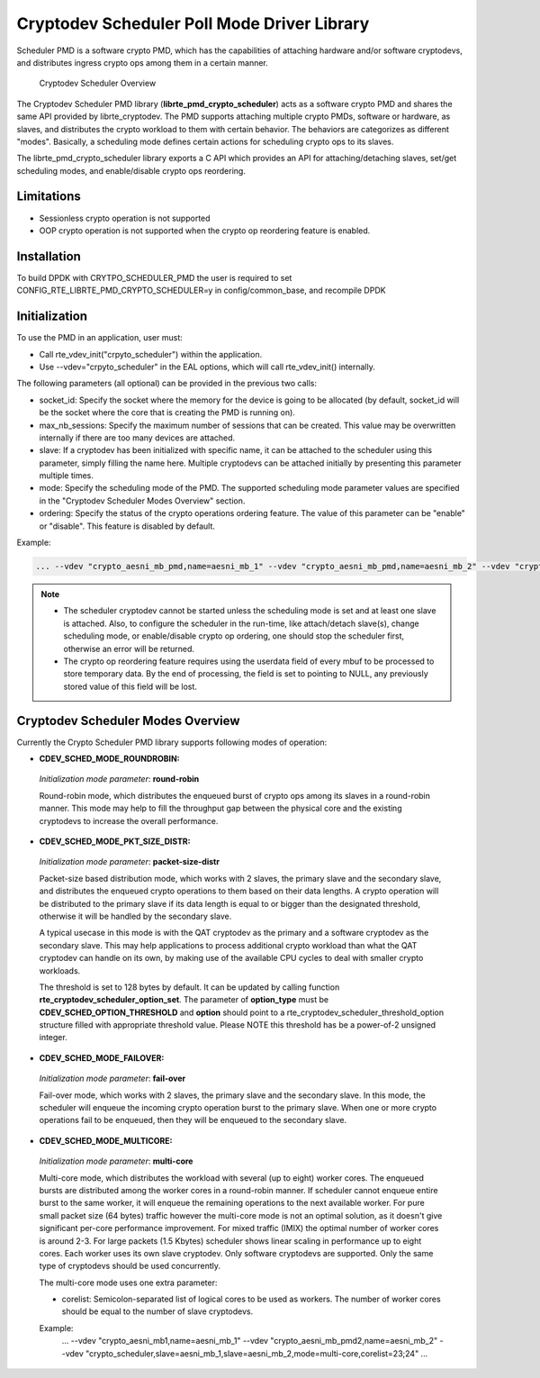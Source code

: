 ..  BSD LICENSE
    Copyright(c) 2017 Intel Corporation. All rights reserved.
    All rights reserved.

    Redistribution and use in source and binary forms, with or without
    modification, are permitted provided that the following conditions
    are met:

    * Redistributions of source code must retain the above copyright
    notice, this list of conditions and the following disclaimer.
    * Redistributions in binary form must reproduce the above copyright
    notice, this list of conditions and the following disclaimer in
    the documentation and/or other materials provided with the
    distribution.
    * Neither the name of Intel Corporation nor the names of its
    contributors may be used to endorse or promote products derived
    from this software without specific prior written permission.

    THIS SOFTWARE IS PROVIDED BY THE COPYRIGHT HOLDERS AND CONTRIBUTORS
    "AS IS" AND ANY EXPRESS OR IMPLIED WARRANTIES, INCLUDING, BUT NOT
    LIMITED TO, THE IMPLIED WARRANTIES OF MERCHANTABILITY AND FITNESS FOR
    A PARTICULAR PURPOSE ARE DISCLAIMED. IN NO EVENT SHALL THE COPYRIGHT
    OWNER OR CONTRIBUTORS BE LIABLE FOR ANY DIRECT, INDIRECT, INCIDENTAL,
    SPECIAL, EXEMPLARY, OR CONSEQUENTIAL DAMAGES (INCLUDING, BUT NOT
    LIMITED TO, PROCUREMENT OF SUBSTITUTE GOODS OR SERVICES; LOSS OF USE,
    DATA, OR PROFITS; OR BUSINESS INTERRUPTION) HOWEVER CAUSED AND ON ANY
    THEORY OF LIABILITY, WHETHER IN CONTRACT, STRICT LIABILITY, OR TORT
    (INCLUDING NEGLIGENCE OR OTHERWISE) ARISING IN ANY WAY OUT OF THE USE
    OF THIS SOFTWARE, EVEN IF ADVISED OF THE POSSIBILITY OF SUCH DAMAGE.

Cryptodev Scheduler Poll Mode Driver Library
============================================

Scheduler PMD is a software crypto PMD, which has the capabilities of
attaching hardware and/or software cryptodevs, and distributes ingress
crypto ops among them in a certain manner.

.. figure:: img/scheduler-overview.*

   Cryptodev Scheduler Overview


The Cryptodev Scheduler PMD library (**librte_pmd_crypto_scheduler**) acts as
a software crypto PMD and shares the same API provided by librte_cryptodev.
The PMD supports attaching multiple crypto PMDs, software or hardware, as
slaves, and distributes the crypto workload to them with certain behavior.
The behaviors are categorizes as different "modes". Basically, a scheduling
mode defines certain actions for scheduling crypto ops to its slaves.

The librte_pmd_crypto_scheduler library exports a C API which provides an API
for attaching/detaching slaves, set/get scheduling modes, and enable/disable
crypto ops reordering.

Limitations
-----------

* Sessionless crypto operation is not supported
* OOP crypto operation is not supported when the crypto op reordering feature
  is enabled.


Installation
------------

To build DPDK with CRYTPO_SCHEDULER_PMD the user is required to set
CONFIG_RTE_LIBRTE_PMD_CRYPTO_SCHEDULER=y in config/common_base, and
recompile DPDK


Initialization
--------------

To use the PMD in an application, user must:

* Call rte_vdev_init("crpyto_scheduler") within the application.

* Use --vdev="crpyto_scheduler" in the EAL options, which will call
  rte_vdev_init() internally.


The following parameters (all optional) can be provided in the previous
two calls:

* socket_id: Specify the socket where the memory for the device is going
  to be allocated (by default, socket_id will be the socket where the core
  that is creating the PMD is running on).

* max_nb_sessions: Specify the maximum number of sessions that can be
  created. This value may be overwritten internally if there are too
  many devices are attached.

* slave: If a cryptodev has been initialized with specific name, it can be
  attached to the scheduler using this parameter, simply filling the name
  here. Multiple cryptodevs can be attached initially by presenting this
  parameter multiple times.

* mode: Specify the scheduling mode of the PMD. The supported scheduling
  mode parameter values are specified in the "Cryptodev Scheduler Modes
  Overview" section.

* ordering: Specify the status of the crypto operations ordering feature.
  The value of this parameter can be "enable" or "disable". This feature
  is disabled by default.

Example:

.. code-block:: console

    ... --vdev "crypto_aesni_mb_pmd,name=aesni_mb_1" --vdev "crypto_aesni_mb_pmd,name=aesni_mb_2" --vdev "crypto_scheduler_pmd,slave=aesni_mb_1,slave=aesni_mb_2" ...

.. note::

    * The scheduler cryptodev cannot be started unless the scheduling mode
      is set and at least one slave is attached. Also, to configure the
      scheduler in the run-time, like attach/detach slave(s), change
      scheduling mode, or enable/disable crypto op ordering, one should stop
      the scheduler first, otherwise an error will be returned.

    * The crypto op reordering feature requires using the userdata field of
      every mbuf to be processed to store temporary data. By the end of
      processing, the field is set to pointing to NULL, any previously
      stored value of this field will be lost.


Cryptodev Scheduler Modes Overview
----------------------------------

Currently the Crypto Scheduler PMD library supports following modes of
operation:

*   **CDEV_SCHED_MODE_ROUNDROBIN:**

   *Initialization mode parameter*: **round-robin**

   Round-robin mode, which distributes the enqueued burst of crypto ops
   among its slaves in a round-robin manner. This mode may help to fill
   the throughput gap between the physical core and the existing cryptodevs
   to increase the overall performance.

*   **CDEV_SCHED_MODE_PKT_SIZE_DISTR:**

   *Initialization mode parameter*: **packet-size-distr**

   Packet-size based distribution mode, which works with 2 slaves, the primary
   slave and the secondary slave, and distributes the enqueued crypto
   operations to them based on their data lengths. A crypto operation will be
   distributed to the primary slave if its data length is equal to or bigger
   than the designated threshold, otherwise it will be handled by the secondary
   slave.

   A typical usecase in this mode is with the QAT cryptodev as the primary and
   a software cryptodev as the secondary slave. This may help applications to
   process additional crypto workload than what the QAT cryptodev can handle on
   its own, by making use of the available CPU cycles to deal with smaller
   crypto workloads.

   The threshold is set to 128 bytes by default. It can be updated by calling
   function **rte_cryptodev_scheduler_option_set**. The parameter of
   **option_type** must be **CDEV_SCHED_OPTION_THRESHOLD** and **option** should
   point to a rte_cryptodev_scheduler_threshold_option structure filled with
   appropriate threshold value. Please NOTE this threshold has be a power-of-2
   unsigned integer.

*   **CDEV_SCHED_MODE_FAILOVER:**

   *Initialization mode parameter*: **fail-over**

   Fail-over mode, which works with 2 slaves, the primary slave and the
   secondary slave. In this mode, the scheduler will enqueue the incoming
   crypto operation burst to the primary slave. When one or more crypto
   operations fail to be enqueued, then they will be enqueued to the secondary
   slave.

*   **CDEV_SCHED_MODE_MULTICORE:**

   *Initialization mode parameter*: **multi-core**

   Multi-core mode, which distributes the workload with several (up to eight)
   worker cores. The enqueued bursts are distributed among the worker cores in a
   round-robin manner. If scheduler cannot enqueue entire burst to the same worker,
   it will enqueue the remaining operations to the next available worker.
   For pure small packet size (64 bytes) traffic however the multi-core mode is not
   an optimal solution, as it doesn't give significant per-core performance improvement.
   For mixed traffic (IMIX) the optimal number of worker cores is around 2-3.
   For large packets (1.5 Kbytes) scheduler shows linear scaling in performance
   up to eight cores.
   Each worker uses its own slave cryptodev. Only software cryptodevs
   are supported. Only the same type of cryptodevs should be used concurrently.

   The multi-core mode uses one extra parameter:

   * corelist: Semicolon-separated list of logical cores to be used as workers.
     The number of worker cores should be equal to the number of slave cryptodevs.

   Example:
    ... --vdev "crypto_aesni_mb1,name=aesni_mb_1" --vdev "crypto_aesni_mb_pmd2,name=aesni_mb_2" \
    --vdev "crypto_scheduler,slave=aesni_mb_1,slave=aesni_mb_2,mode=multi-core,corelist=23;24" ...
